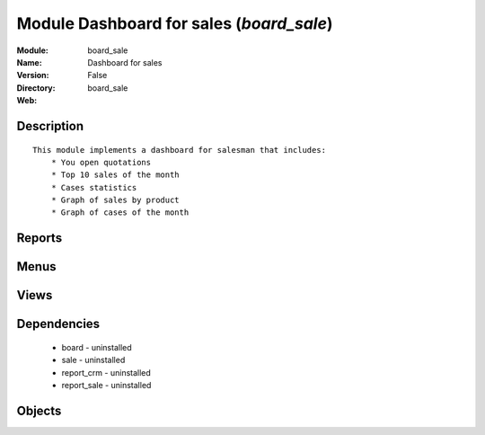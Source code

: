 
Module Dashboard for sales (*board_sale*)
=========================================
:Module: board_sale
:Name: Dashboard for sales
:Version: False
:Directory: board_sale
:Web: 

Description
-----------

::
  
    
  This module implements a dashboard for salesman that includes:
      * You open quotations
      * Top 10 sales of the month
      * Cases statistics
      * Graph of sales by product
      * Graph of cases of the month
      

Reports
-------

Menus
-------

Views
-----

Dependencies
------------

 * board - uninstalled

 * sale - uninstalled

 * report_crm - uninstalled

 * report_sale - uninstalled

Objects
-------